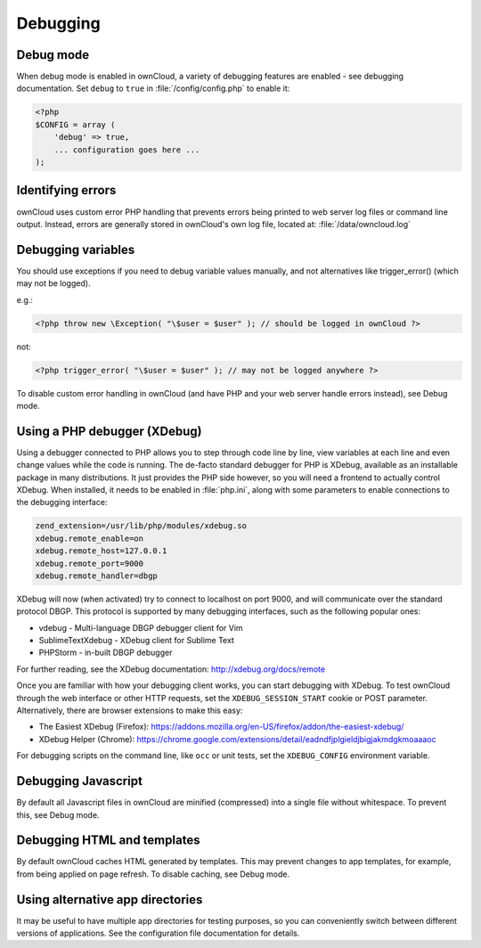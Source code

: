 Debugging
=========

Debug mode
----------

When debug mode is enabled in ownCloud, a variety of debugging features are enabled - see debugging documentation. Set ``debug`` to ``true`` in :file:`/config/config.php` to enable it:

.. code-block:: php

  <?php
  $CONFIG = array (
      'debug' => true,
      ... configuration goes here ...
  );


Identifying errors
------------------

ownCloud uses custom error PHP handling that prevents errors being printed to web server log files or command line output. Instead, errors are generally stored in ownCloud's own log file, located at: :file:`/data/owncloud.log`


Debugging variables
-------------------

You should use exceptions if you need to debug variable values manually, and not alternatives like trigger_error() (which may not be logged).

e.g.:

.. code-block:: php

  <?php throw new \Exception( "\$user = $user" ); // should be logged in ownCloud ?>

not:

.. code-block:: php

  <?php trigger_error( "\$user = $user" ); // may not be logged anywhere ?>

To disable custom error handling in ownCloud (and have PHP and your web server handle errors instead), see Debug mode.


Using a PHP debugger (XDebug)
-----------------------------

Using a debugger connected to PHP allows you to step through code line by line, view variables at each line and even change values while the code is running. The de-facto standard debugger for PHP is XDebug, available as an installable package in many distributions. It just provides the PHP side however, so you will need a frontend to actually control XDebug. When installed, it needs to be enabled in :file:`php.ini`, along with some parameters to enable connections to the debugging interface:

.. code-block:: ini

  zend_extension=/usr/lib/php/modules/xdebug.so
  xdebug.remote_enable=on
  xdebug.remote_host=127.0.0.1
  xdebug.remote_port=9000
  xdebug.remote_handler=dbgp

XDebug will now (when activated) try to connect to localhost on port 9000, and will communicate over the standard protocol DBGP. This protocol is supported by many debugging interfaces, such as the following popular ones:

- vdebug - Multi-language DBGP debugger client for Vim
- SublimeTextXdebug - XDebug client for Sublime Text
- PHPStorm - in-built DBGP debugger

For further reading, see the XDebug documentation: http://xdebug.org/docs/remote

Once you are familiar with how your debugging client works, you can start debugging with XDebug. To test ownCloud through the web interface or other HTTP requests, set the ``XDEBUG_SESSION_START`` cookie or POST parameter. Alternatively, there are browser extensions to make this easy: 

- The Easiest XDebug (Firefox): https://addons.mozilla.org/en-US/firefox/addon/the-easiest-xdebug/
- XDebug Helper (Chrome): https://chrome.google.com/extensions/detail/eadndfjplgieldjbigjakmdgkmoaaaoc

For debugging scripts on the command line, like ``occ`` or unit tests, set the ``XDEBUG_CONFIG`` environment variable.


Debugging Javascript
--------------------

By default all Javascript files in ownCloud are minified (compressed) into a single file without whitespace. To prevent this, see Debug mode.


Debugging HTML and templates
----------------------------

By default ownCloud caches HTML generated by templates. This may prevent changes to app templates, for example, from being applied on page refresh. To disable caching, see Debug mode.


Using alternative app directories
---------------------------------

It may be useful to have multiple app directories for testing purposes, so you can conveniently switch between different versions of applications. See the configuration file documentation for details.
